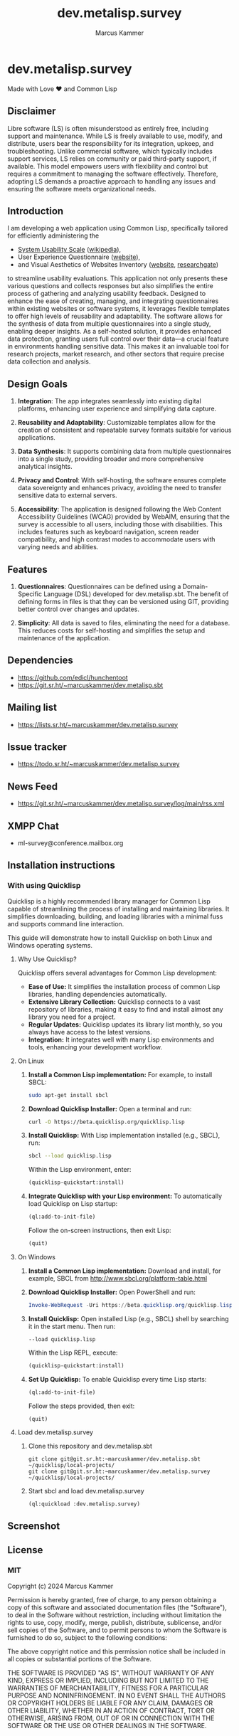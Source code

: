 #+title: dev.metalisp.survey
#+author: Marcus Kammer
#+email: marcus.kammer@metalisp.dev

* dev.metalisp.survey

Made with Love ❤️ and Common Lisp

** Disclaimer

Libre software (LS) is often misunderstood as entirely free, including support
and maintenance. While LS is freely available to use, modify, and distribute,
users bear the responsibility for its integration, upkeep, and
troubleshooting. Unlike commercial software, which typically includes support
services, LS relies on community or paid third-party support, if
available. This model empowers users with flexibility and control but requires
a commitment to managing the software effectively. Therefore, adopting LS
demands a proactive approach to handling any issues and ensuring the software
meets organizational needs.

** Introduction

I am developing a web application using Common Lisp, specifically tailored for
efficiently administering the

- [[https://git.sr.ht/~marcuskammer/dev.metalisp.survey/tree/main/item/src/views/questionnaires/en/sus.lisp][System Usability Scale]] ([[https://en.wikipedia.org/wiki/System_usability_scale][wikipedia]]),
- User Experience Questionnaire ([[https://www.ueq-online.org/][website]]),
- and Visual Aesthetics of Websites Inventory ([[https://meinald.de/forschung/visawi/][website]], [[https://www.researchgate.net/publication/274649948_VisAWI_Manual_Visual_Aesthetics_of_Websites_Inventory_and_the_short_form_VisAWI-S_Short_Visual_Aesthetics_of_Websites_Inventory][researchgate]])

to streamline usability evaluations. This application not only presents these
various questions and collects responses but also simplifies the entire process
of gathering and analyzing usability feedback. Designed to enhance the ease of
creating, managing, and integrating questionnaires within existing websites or
software systems, it leverages flexible templates to offer high levels of
reusability and adaptability. The software allows for the synthesis of data
from multiple questionnaires into a single study, enabling deeper insights. As
a self-hosted solution, it provides enhanced data protection, granting users
full control over their data—a crucial feature in environments handling
sensitive data. This makes it an invaluable tool for research projects, market
research, and other sectors that require precise data collection and analysis.

** Design Goals

1. *Integration*: The app integrates seamlessly into existing digital
   platforms, enhancing user experience and simplifying data capture.

2. *Reusability and Adaptability*: Customizable templates allow for the
   creation of consistent and repeatable survey formats suitable for various
   applications.

3. *Data Synthesis*: It supports combining data from multiple questionnaires
   into a single study, providing broader and more comprehensive analytical
   insights.

4. *Privacy and Control*: With self-hosting, the software ensures complete data
   sovereignty and enhances privacy, avoiding the need to transfer sensitive
   data to external servers.

5. *Accessibility*: The application is designed following the Web
   Content Accessibility Guidelines (WCAG) provided by WebAIM,
   ensuring that the survey is accessible to all users, including
   those with disabilities. This includes features such as keyboard
   navigation, screen reader compatibility, and high contrast modes to
   accommodate users with varying needs and abilities.

** Features

1. *Questionnaires*: Questionnaires can be defined using a Domain-Specific
   Language (DSL) developed for dev.metalisp.sbt. The benefit of defining forms
   in files is that they can be versioned using GIT, providing better control
   over changes and updates.

2. *Simplicity*: All data is saved to files, eliminating the need for a
   database. This reduces costs for self-hosting and simplifies the setup and
   maintenance of the application.

** Dependencies
- https://github.com/edicl/hunchentoot
- https://git.sr.ht/~marcuskammer/dev.metalisp.sbt
** Mailing list
- https://lists.sr.ht/~marcuskammer/dev.metalisp.survey
** Issue tracker
- https://todo.sr.ht/~marcuskammer/dev.metalisp.survey
** News Feed
- https://git.sr.ht/~marcuskammer/dev.metalisp.survey/log/main/rss.xml
** XMPP Chat
- ml-survey@conference.mailbox.org
** Installation instructions
*** Without using Quicklisp                                        :noexport:
**** 1. Install a Common Lisp implementation

   - Ensure you have a Common Lisp implementation installed. Common options
     include SBCL (Steel Bank Common Lisp) and CCL (Clozure Common Lisp). You
     can download and install them from their respective websites:

     - [[http://www.sbcl.org/][SBCL]]
     - [[https://ccl.clozure.com/][CCL]]

**** 2. Set up ASDF

   - ASDF is typically bundled with modern Lisp implementations. However, if
     it's not present, you can download it from [[https://gitlab.common-lisp.net/asdf/asdf][ASDF's repository]].

**** 3. Organize the project directory

   - Place the =dev.metalisp.survey= project in the =~/common-lisp=
     directory. Ensure the directory structure looks like this:

     #+BEGIN_EXAMPLE
     ~/common-lisp/
       └── dev.metalisp.survey/
           ├── dev.metalisp.survey.asd
           └── src/
               └── app.lisp
     #+END_EXAMPLE

**** 4. Configure ASDF to find the project

   - Open your Common Lisp REPL and run the following commands to set up the
     ASDF central registry:

     #+BEGIN_SRC lisp
     ;; Ensure ASDF is loaded
     (require :asdf)

     ;; Add ~/common-lisp to the ASDF central registry
     (push #p"~/common-lisp/" asdf:*central-registry*)
     #+END_SRC

**** 5. Load the project

   - In your REPL, load the project by running:

     #+BEGIN_SRC lisp
     (asdf:load-system :dev.metalisp.survey)
     #+END_SRC

**** 6. Run the project

   - After loading the system, you can run the main function or entry point of
     the project.
     =ml-survey:start=, you would execute:

     #+BEGIN_SRC lisp
     (ml-survey:start)
     #+END_SRC

**** Optional: Example Initialization in .sbclrc

To make the ASDF configuration persistent across REPL sessions, you can add the
setup to your =.sbclrc= file:

1. Edit =.sbclrc=
   - Open (or create) the =.sbclrc= file in your home directory and add the
     following lines:

     #+BEGIN_SRC lisp
     (require :asdf)
     (push #p"~/common-lisp/" asdf:*central-registry*)
     #+END_SRC

2. Reload SBCL
   - The next time you start SBCL, it will automatically include the
     =~/common-lisp= directory in the ASDF central registry.

*** With using Quicklisp

Quicklisp is a highly recommended library manager for Common Lisp capable of
streamlining the process of installing and maintaining libraries. It simplifies
downloading, building, and loading libraries with a minimal fuss and supports
command line interaction.

This guide will demonstrate how to install Quicklisp on both Linux and Windows
operating systems.

**** Why Use Quicklisp?

Quicklisp offers several advantages for Common Lisp development:
- *Ease of Use:* It simplifies the installation process of common Lisp
  libraries, handling dependencies automatically.
- *Extensive Library Collection:* Quicklisp connects to a vast repository of
  libraries, making it easy to find and install almost any library you need for
  a project.
- *Regular Updates:* Quicklisp updates its library list monthly, so you always
  have access to the latest versions.
- *Integration:* It integrates well with many Lisp environments and tools,
  enhancing your development workflow.

**** On Linux

1. *Install a Common Lisp implementation:*
   For example, to install SBCL:
   #+begin_src bash
   sudo apt-get install sbcl
   #+end_src

2. *Download Quicklisp Installer:*
   Open a terminal and run:
   #+begin_src bash
   curl -O https://beta.quicklisp.org/quicklisp.lisp
   #+end_src

3. *Install Quicklisp:*
   With Lisp implementation installed (e.g., SBCL), run:
   #+begin_src bash
   sbcl --load quicklisp.lisp
   #+end_src
   Within the Lisp environment, enter:
   #+begin_src lisp
   (quicklisp-quickstart:install)
   #+end_src

4. *Integrate Quicklisp with your Lisp environment:*
   To automatically load Quicklisp on Lisp startup:
   #+begin_src lisp
   (ql:add-to-init-file)
   #+end_src
   Follow the on-screen instructions, then exit Lisp:
   #+begin_src lisp
   (quit)
   #+end_src

**** On Windows

1. *Install a Common Lisp implementation:*
   Download and install, for example, SBCL from http://www.sbcl.org/platform-table.html

2. *Download Quicklisp Installer:*
   Open PowerShell and run:
   #+begin_src powershell
   Invoke-WebRequest -Uri https://beta.quicklisp.org/quicklisp.lisp -OutFile quicklisp.lisp
   #+end_src

3. *Install Quicklisp:*
   Open installed Lisp (e.g., SBCL) shell by searching it in the start menu. Then run:
   #+begin_src shell
   --load quicklisp.lisp
   #+end_src
   Within the Lisp REPL, execute:
   #+begin_src lisp
   (quicklisp-quickstart:install)
   #+end_src

4. *Set Up Quicklisp:*
   To enable Quicklisp every time Lisp starts:
   #+begin_src lisp
   (ql:add-to-init-file)
   #+end_src
   Follow the steps provided, then exit:
   #+begin_src lisp
   (quit)
   #+end_src

**** Load dev.metalisp.survey

1. Clone this repository and dev.metalisp.sbt
   #+begin_src shell
     git clone git@git.sr.ht:~marcuskammer/dev.metalisp.sbt ~/quicklisp/local-projects/
     git clone git@git.sr.ht:~marcuskammer/dev.metalisp.survey ~/quicklisp/local-projects/
   #+end_src

2. Start sbcl and load dev.metalisp.survey
   #+begin_src shell
     (ql:quickload :dev.metalisp.survey)
   #+end_src
** Screenshot
[[https://git.sr.ht/~marcuskammer/dev.metalisp.survey/blob/main/screenshot.png]]
** License
*** MIT

Copyright (c) 2024 Marcus Kammer

Permission is hereby granted, free of charge, to any person obtaining
a copy of this software and associated documentation files (the
"Software"), to deal in the Software without restriction, including
without limitation the rights to use, copy, modify, merge, publish,
distribute, sublicense, and/or sell copies of the Software, and to
permit persons to whom the Software is furnished to do so, subject to
the following conditions:

The above copyright notice and this permission notice shall be
included in all copies or substantial portions of the Software.

THE SOFTWARE IS PROVIDED "AS IS", WITHOUT WARRANTY OF ANY KIND,
EXPRESS OR IMPLIED, INCLUDING BUT NOT LIMITED TO THE WARRANTIES OF
MERCHANTABILITY, FITNESS FOR A PARTICULAR PURPOSE AND
NONINFRINGEMENT. IN NO EVENT SHALL THE AUTHORS OR COPYRIGHT HOLDERS BE
LIABLE FOR ANY CLAIM, DAMAGES OR OTHER LIABILITY, WHETHER IN AN ACTION
OF CONTRACT, TORT OR OTHERWISE, ARISING FROM, OUT OF OR IN CONNECTION
WITH THE SOFTWARE OR THE USE OR OTHER DEALINGS IN THE SOFTWARE.
